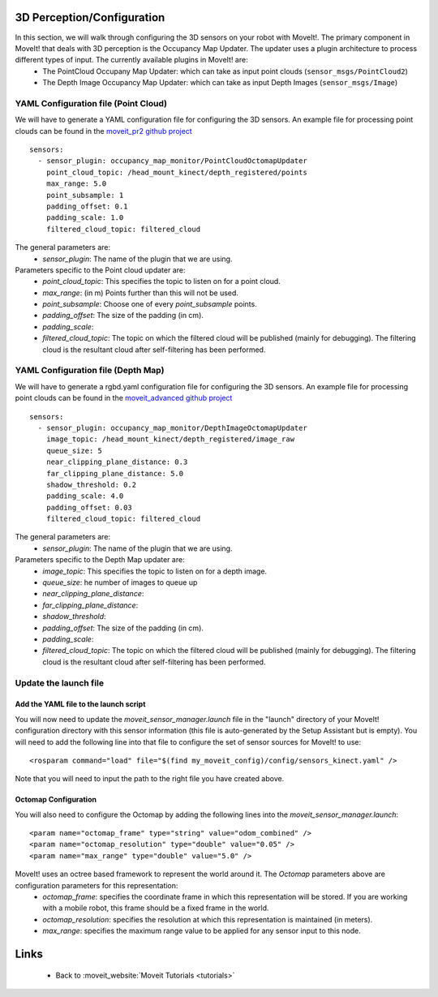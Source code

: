 3D Perception/Configuration
===========================
In this section, we will walk through configuring the 3D sensors on your robot with MoveIt!. The primary component in MoveIt! that deals with 3D perception is the Occupancy Map Updater. The updater uses a plugin architecture to process different types of input. The currently available plugins in MoveIt! are:
 * The PointCloud Occupany Map Updater: which can take as input point clouds (``sensor_msgs/PointCloud2``)
 * The Depth Image Occupancy Map Updater: which can take as input Depth Images (``sensor_msgs/Image``)

YAML Configuration file (Point Cloud)
-------------------------------------

We will have to generate a YAML configuration file for configuring the 3D sensors. An example file for processing point clouds can be found in the `moveit_pr2 github project <https://github.com/ros-planning/moveit_pr2/blob/hydro-devel/pr2_moveit_config/config/sensors_kinect.yaml>`_ ::

 sensors:
   - sensor_plugin: occupancy_map_monitor/PointCloudOctomapUpdater
     point_cloud_topic: /head_mount_kinect/depth_registered/points
     max_range: 5.0
     point_subsample: 1
     padding_offset: 0.1
     padding_scale: 1.0
     filtered_cloud_topic: filtered_cloud

The general parameters are:
 * *sensor_plugin*: The name of the plugin that we are using. 

Parameters specific to the Point cloud updater are:
 * *point_cloud_topic*: This specifies the topic to listen on for a point cloud.
 * *max_range*: (in m) Points further than this will not be used.
 * *point_subsample*: Choose one of every *point_subsample* points.
 * *padding_offset*: The size of the padding (in cm).
 * *padding_scale*:
 * *filtered_cloud_topic*: The topic on which the filtered cloud will be published (mainly for debugging). The filtering cloud is the resultant cloud after self-filtering has been performed.


YAML Configuration file (Depth Map)
-----------------------------------

We will have to generate a rgbd.yaml configuration file for configuring the 3D sensors. An example file for processing point clouds can be found in the `moveit_advanced github project <https://github.com/ros-planning/moveit_advanced/blob/hydro-devel/pr2_advanced_config/config/sensors_kinect.yaml>`_ ::

 sensors:
   - sensor_plugin: occupancy_map_monitor/DepthImageOctomapUpdater
     image_topic: /head_mount_kinect/depth_registered/image_raw
     queue_size: 5
     near_clipping_plane_distance: 0.3
     far_clipping_plane_distance: 5.0
     shadow_threshold: 0.2
     padding_scale: 4.0
     padding_offset: 0.03
     filtered_cloud_topic: filtered_cloud

The general parameters are:
 * *sensor_plugin*: The name of the plugin that we are using. 

Parameters specific to the Depth Map updater are:
 * *image_topic*: This specifies the topic to listen on for a depth image.
 * *queue_size*: he number of images to queue up
 * *near_clipping_plane_distance*: 
 * *far_clipping_plane_distance*:
 * *shadow_threshold*: 
 * *padding_offset*: The size of the padding (in cm).
 * *padding_scale*:
 * *filtered_cloud_topic*: The topic on which the filtered cloud will be published (mainly for debugging). The filtering cloud is the resultant cloud after self-filtering has been performed.


Update the launch file
----------------------

Add the YAML file to the launch script
^^^^^^^^^^^^^^^^^^^^^^^^^^^^^^^^^^^^^^
You will now need to update the *moveit_sensor_manager.launch* file in the "launch" directory of your MoveIt! configuration directory with this sensor information (this file is auto-generated by the Setup Assistant but is empty). You will need to add the following line into that file to configure the set of sensor sources for MoveIt! to use::

 <rosparam command="load" file="$(find my_moveit_config)/config/sensors_kinect.yaml" />

Note that you will need to input the path to the right file you have created above. 

Octomap Configuration
^^^^^^^^^^^^^^^^^^^^^
You will also need to configure the Octomap by adding the following lines into the *moveit_sensor_manager.launch*::

 <param name="octomap_frame" type="string" value="odom_combined" />
 <param name="octomap_resolution" type="double" value="0.05" />
 <param name="max_range" type="double" value="5.0" />

MoveIt! uses an octree based framework to represent the world around it. The *Octomap* parameters above are configuration parameters for this representation:
 * *octomap_frame*: specifies the coordinate frame in which this representation will be stored. If you are working with a mobile robot, this frame should be a fixed frame in the world.
 * *octomap_resolution*: specifies the resolution at which this representation is maintained (in meters).
 * *max_range*: specifies the maximum range value to be applied for any sensor input to this node. 

Links
=====

 * Back to :moveit_website:`Moveit Tutorials <tutorials>`
